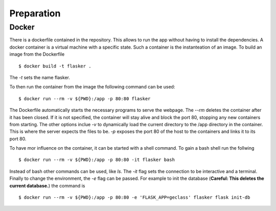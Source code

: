 Preparation
***********

Docker
======

There is a dockerfile contained in the repository. This allows to run the app
without having to install the dependencies. A docker container is a virtual
machine with a specific state. Such a container is the instanteation of an
image. To build an image from the Dockerfile ::

  $ docker build -t flasker .

The `-t` sets the name flasker.

To then run the container from the image the following command can be used: ::

  $ docker run --rm -v ${PWD}:/app -p 80:80 flasker

The Dockerfile automatically starts the necessary programs to serve the webpage.
The `--rm` deletes the container after it has been closed. If it is not
specified, the container will stay alive and block the port 80, stopping any new
containers from starting. The other options inclue `-v` to dynamically load the
current directory to the /app directory in the container. This is where the
server expects the files to be. `-p` exposes the port 80 of the host to the
containers and links it to its port 80.

To have mor influence on the container, it can be started with a shell command.
To gain a bash shell run the follwing ::

  $ docker run --rm -v ${PWD}:/app -p 80:80 -it flasker bash

Instead of bash other commands can be used, like `ls`. The `-it` flag sets the
connection to be interactive and a terminal. Finally to change the environment,
the `-e` flag can be passed. For example to init the database (**Careful: This
deletes the current database.**) the command is ::

  $ docker run --rm -v ${PWD}:/app -p 80:80 -e 'FLASK_APP=geclass' flasker flask init-db


